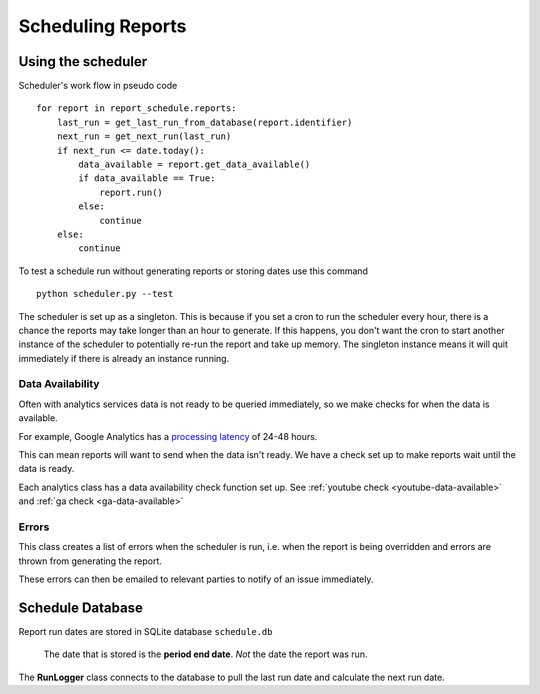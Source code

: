 Scheduling Reports
===================

.. _using-scheduler:

Using the scheduler
--------------------

Scheduler's work flow in pseudo code ::

    for report in report_schedule.reports:
        last_run = get_last_run_from_database(report.identifier)
        next_run = get_next_run(last_run)
        if next_run <= date.today():
	    data_available = report.get_data_available()
	    if data_available == True:
                report.run()
	    else:
		continue
        else:
            continue

To test a schedule run without generating reports or storing dates use this command ::

    python scheduler.py --test

The scheduler is set up as a singleton. This is because if you set a cron to run the scheduler every hour, there is a chance the reports may take longer than an hour to generate. If this happens, you don't want the cron to start another instance of the scheduler to potentially re-run the report and take up memory. The singleton instance means it will quit immediately if there is already an instance running.

Data Availability
++++++++++++++++++

Often with analytics services data is not ready to be queried immediately, so we make checks for when the data is available.

For example, Google Analytics has a `processing latency <https://support.google.com/analytics/answer/1070983?hl=en>`_ of 24-48 hours.

This can mean reports will want to send when the data isn't ready. We have a check set up to make reports wait until the data is ready.

Each analytics class has a data availability check function set up. See :ref:`youtube check <youtube-data-available>` and :ref:`ga check <ga-data-available>`


Errors
+++++++

This class creates a list of errors when the scheduler is run, i.e. when the report is being overridden and errors are thrown from generating the report.

These errors can then be emailed to relevant parties to notify of an issue immediately.


Schedule Database 
------------------

Report run dates are stored in SQLite database ``schedule.db``

   The date that is stored is the **period end date**. *Not* the date the report was run.

The **RunLogger** class connects to the database to pull the last run date and calculate the next run date.

